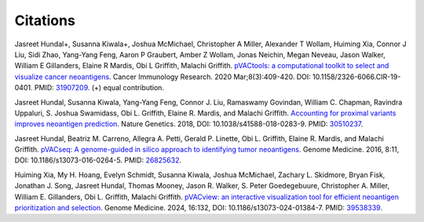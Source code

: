 Citations
=========

Jasreet Hundal+, Susanna Kiwala+, Joshua McMichael, Christopher A Miller,
Alexander T Wollam, Huiming Xia, Connor J Liu, Sidi Zhao, Yang-Yang Feng,
Aaron P Graubert, Amber Z Wollam, Jonas Neichin, Megan Neveau, Jason Walker,
William E Gillanders, Elaine R Mardis, Obi L Griffith, Malachi Griffith.
`pVACtools: a computational toolkit to select and visualize cancer
neoantigens <https://doi.org/10.1158/2326-6066.CIR-19-0401>`_.
Cancer Immunology Research. 2020 Mar;8(3):409-420. DOI: 10.1158/2326-6066.CIR-19-0401. PMID: `31907209 <https://www.ncbi.nlm.nih.gov/pubmed/31907209>`_. (+) equal contribution.

Jasreet Hundal, Susanna Kiwala, Yang-Yang Feng, Connor J. Liu, Ramaswamy Govindan, 
William C. Chapman, Ravindra Uppaluri, S. Joshua Swamidass, Obi L. Griffith, Elaine R. Mardis, 
and Malachi Griffith. `Accounting for proximal variants improves neoantigen prediction <https://www.nature.com/articles/s41588-018-0283-9>`_. 
Nature Genetics. 2018, DOI: 10.1038/s41588-018-0283-9. PMID: `30510237 <https://www.ncbi.nlm.nih.gov/pubmed/30510237>`_. 

Jasreet Hundal, Beatriz M. Carreno, Allegra A. Petti, Gerald P. Linette, Obi
L. Griffith, Elaine R. Mardis, and Malachi Griffith. `pVACseq: A genome-guided
in silico approach to identifying tumor neoantigens <http://www.genomemedicine.com/content/8/1/11>`_. Genome Medicine. 2016,
8:11, DOI: 10.1186/s13073-016-0264-5. PMID: `26825632
<http://www.ncbi.nlm.nih.gov/pubmed/26825632>`_.

Huiming Xia, My H. Hoang, Evelyn Schmidt, Susanna Kiwala, Joshua McMichael, Zachary L. Skidmore, Bryan Fisk, Jonathan J. Song, Jasreet Hundal, Thomas Mooney, Jason R. Walker, S. Peter Goedegebuure, Christopher A. Miller, William E. Gillanders, Obi L. Griffith,  Malachi Griffith. `pVACview: an interactive visualization tool for efficient neoantigen prioritization and selection <https://genomemedicine.biomedcentral.com/articles/10.1186/s13073-024-01384-7>`_. Genome Medicine. 2024, 16:132, DOI: 10.1186/s13073-024-01384-7. PMID: `39538339 <http://www.ncbi.nlm.nih.gov/pubmed/39538339>`_. 